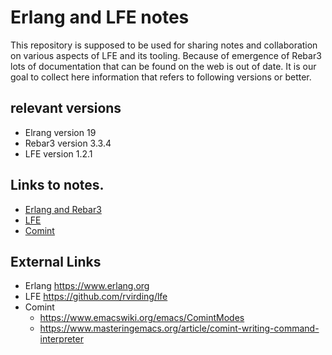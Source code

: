 #+OPTIONS: ^:nil
* Erlang and LFE notes

This repository is supposed to be used for sharing notes and collaboration on
various aspects of LFE and its tooling. Because of emergence of Rebar3 lots of
documentation that can be found on the web is out of date. It is our goal to
collect here information that refers to following versions or better.

** relevant versions
+ Elrang version 19
+ Rebar3 version 3.3.4
+ LFE version 1.2.1

** Links to notes.
+ [[file:erlang.org][Erlang and Rebar3]]
+ [[file:lfe.org][LFE]]
+ [[file:comint.org][Comint]]

** External Links
+ Erlang https://www.erlang.org
+ LFE https://github.com/rvirding/lfe
+ Comint
  + https://www.emacswiki.org/emacs/ComintModes
  + https://www.masteringemacs.org/article/comint-writing-command-interpreter
